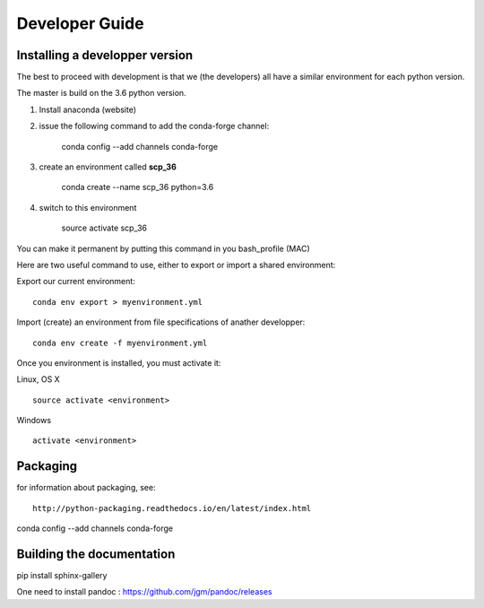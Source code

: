 .. _develguide:

Developer Guide
###############

Installing a developper version
===============================

The best to proceed with development is that we (the developers) all have a similar environment for each python version.

The master is build on the 3.6 python version. 

1) Install anaconda (website)

2) issue the following command to add the conda-forge channel:

	conda config --add channels conda-forge


3) create an environment called **scp_36**

	conda create --name scp_36 python=3.6


4) switch to this environment

    source activate scp_36


You can make it permanent by putting this command in you bash_profile (MAC)

















Here are two useful command to use, either to export or import a shared environment:

Export our current environment::

	conda env export > myenvironment.yml

Import (create) an environment from file specifications of anather developper::

	conda env create -f myenvironment.yml

Once you environment is installed, you must activate it:

Linux, OS X ::

	source activate <environment>

Windows ::

	activate <environment>


Packaging
=========

for information about packaging, see::

	http://python-packaging.readthedocs.io/en/latest/index.html

conda config --add channels conda-forge

Building the documentation
==========================
pip install sphinx-gallery

One need to install pandoc : https://github.com/jgm/pandoc/releases
